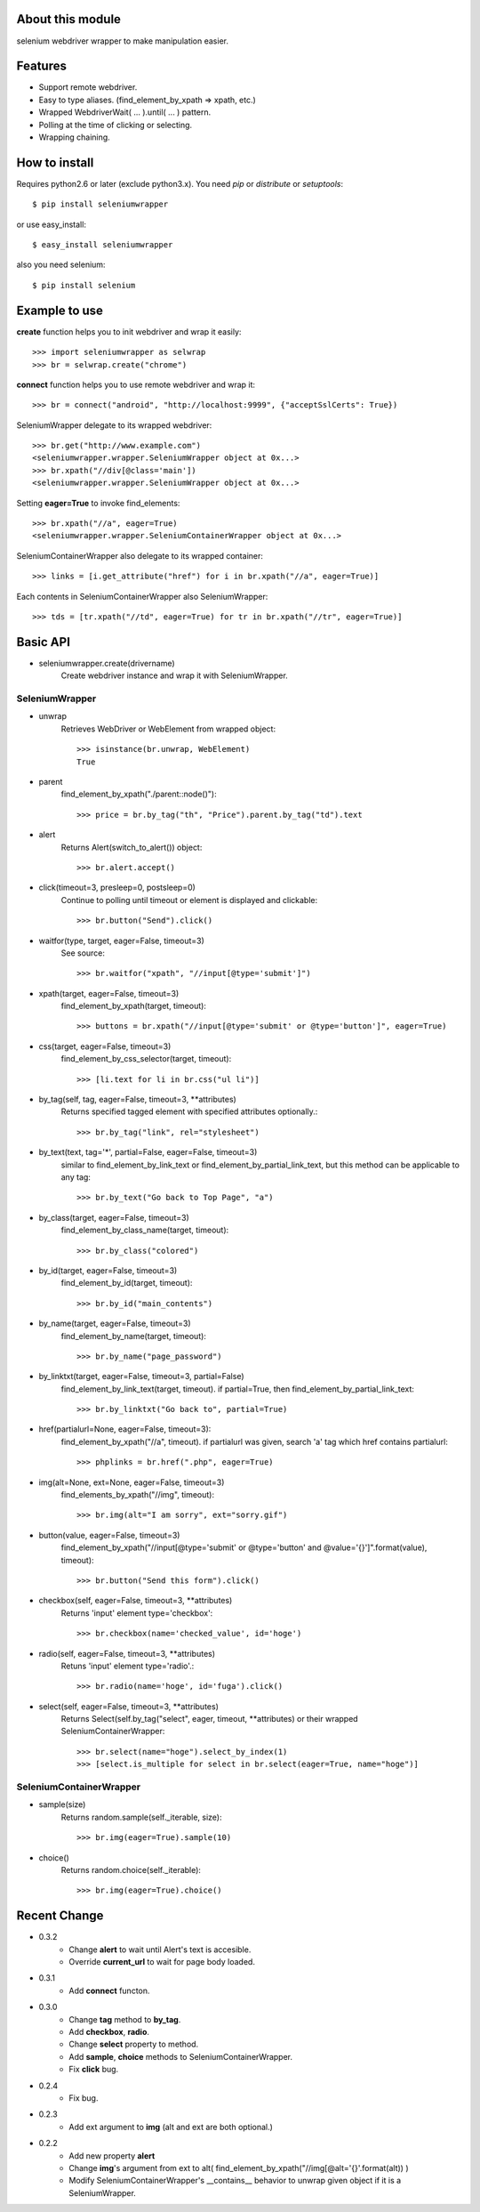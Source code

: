 About this module
-----------------
selenium webdriver wrapper to make manipulation easier.

Features
--------

* Support remote webdriver.
* Easy to type aliases. (find_element_by_xpath => xpath, etc.)
* Wrapped WebdriverWait( ... ).until( ... ) pattern.
* Polling at the time of clicking or selecting.
* Wrapping chaining.

How to install
--------------
Requires python2.6 or later (exclude python3.x).
You need *pip* or *distribute* or *setuptools*::

    $ pip install seleniumwrapper

or use easy_install::

    $ easy_install seleniumwrapper

also you need selenium::

    $ pip install selenium

Example to use
--------------

**create** function helps you to init webdriver and wrap it easily::

    >>> import seleniumwrapper as selwrap
    >>> br = selwrap.create("chrome")

**connect** function helps you to use remote webdriver and wrap it::

    >>> br = connect("android", "http://localhost:9999", {"acceptSslCerts": True})

SeleniumWrapper delegate to its wrapped webdriver::

    >>> br.get("http://www.example.com")
    <seleniumwrapper.wrapper.SeleniumWrapper object at 0x...>
    >>> br.xpath("//div[@class='main'])
    <seleniumwrapper.wrapper.SeleniumWrapper object at 0x...>

Setting **eager=True** to invoke find_elements::

    >>> br.xpath("//a", eager=True)
    <seleniumwrapper.wrapper.SeleniumContainerWrapper object at 0x...>

SeleniumContainerWrapper also delegate to its wrapped container::

    >>> links = [i.get_attribute("href") for i in br.xpath("//a", eager=True)]

Each contents in SeleniumContainerWrapper also SeleniumWrapper::

    >>> tds = [tr.xpath("//td", eager=True) for tr in br.xpath("//tr", eager=True)]

Basic API
---------
* seleniumwrapper.create(drivername)
    Create webdriver instance and wrap it with SeleniumWrapper.

SeleniumWrapper
^^^^^^^^^^^^^^^
* unwrap
    Retrieves WebDriver or WebElement from wrapped object::

        >>> isinstance(br.unwrap, WebElement)
        True

* parent
    find_element_by_xpath("./parent::node()")::

        >>> price = br.by_tag("th", "Price").parent.by_tag("td").text

* alert
    Returns Alert(switch_to_alert()) object::

        >>> br.alert.accept()

* click(timeout=3, presleep=0, postsleep=0)
    Continue to polling until timeout or element is displayed and clickable::

        >>> br.button("Send").click()

* waitfor(type, target, eager=False, timeout=3)
    See source::

        >>> br.waitfor("xpath", "//input[@type='submit']")

* xpath(target, eager=False, timeout=3)
    find_element_by_xpath(target, timeout)::

        >>> buttons = br.xpath("//input[@type='submit' or @type='button']", eager=True)

* css(target, eager=False, timeout=3)
    find_element_by_css_selector(target, timeout)::

        >>> [li.text for li in br.css("ul li")]

* by_tag(self, tag, eager=False, timeout=3, \*\*attributes)
    Returns specified tagged element with specified attributes optionally.::

        >>> br.by_tag("link", rel="stylesheet")

* by_text(text, tag='*', partial=False, eager=False, timeout=3)
    similar to find_element_by_link_text or find_element_by_partial_link_text, but this method can be applicable to any tag::

        >>> br.by_text("Go back to Top Page", "a")

* by_class(target, eager=False, timeout=3)
    find_element_by_class_name(target, timeout)::

        >>> br.by_class("colored")

* by_id(target, eager=False, timeout=3)
    find_element_by_id(target, timeout)::

        >>> br.by_id("main_contents")

* by_name(target, eager=False, timeout=3)
    find_element_by_name(target, timeout)::

        >>> br.by_name("page_password")

* by_linktxt(target, eager=False, timeout=3, partial=False)
    find_element_by_link_text(target, timeout). if partial=True, then find_element_by_partial_link_text::

        >>> br.by_linktxt("Go back to", partial=True)

* href(partialurl=None, eager=False, timeout=3):
    find_element_by_xpath("//a", timeout). if partialurl was given, search 'a' tag which href contains partialurl::

        >>> phplinks = br.href(".php", eager=True)

* img(alt=None, ext=None, eager=False, timeout=3)
    find_elements_by_xpath("//img", timeout)::

        >>> br.img(alt="I am sorry", ext="sorry.gif")

* button(value, eager=False, timeout=3)
    find_element_by_xpath("//input[@type='submit' or @type='button' and @value='{}']".format(value), timeout)::

        >>> br.button("Send this form").click()

* checkbox(self, eager=False, timeout=3, \*\*attributes)
    Returns 'input' element type='checkbox'::

        >>> br.checkbox(name='checked_value', id='hoge')

* radio(self, eager=False, timeout=3, \*\*attributes)
    Retuns 'input' element type='radio'.::

        >>> br.radio(name='hoge', id='fuga').click()

* select(self, eager=False, timeout=3, \*\*attributes)
    Returns Select(self.by_tag("select", eager, timeout, \*\*attributes) or their wrapped SeleniumContainerWrapper::

        >>> br.select(name="hoge").select_by_index(1)
        >>> [select.is_multiple for select in br.select(eager=True, name="hoge")]

SeleniumContainerWrapper
^^^^^^^^^^^^^^^^^^^^^^^^

* sample(size)
    Returns random.sample(self._iterable, size)::

        >>> br.img(eager=True).sample(10)

* choice()
    Returns random.choice(self._iterable)::

        >>> br.img(eager=True).choice()

Recent Change
-------------
* 0.3.2
    * Change **alert** to wait until Alert's text is accesible.
    * Override **current_url** to wait for page body loaded.
* 0.3.1
    * Add **connect** functon.
* 0.3.0
    * Change **tag** method to **by_tag**.
    * Add **checkbox**, **radio**.
    * Change **select** property to method.
    * Add **sample**, **choice** methods to SeleniumContainerWrapper.
    * Fix **click** bug.
* 0.2.4
    * Fix bug.
* 0.2.3
    * Add ext argument to **img** (alt and ext are both optional.)
* 0.2.2
    * Add new property **alert**
    * Change **img**'s argument from ext to alt( find_element_by_xpath("//img[@alt='{}'.format(alt)) )
    * Modify SeleniumContainerWrapper's __contains__ behavior to unwrap given object if it is a SeleniumWrapper.
